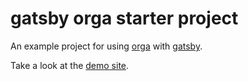 * gatsby orga starter project

An example project for using [[https://github.com/xiaoxinghu/orgajs][orga]] with [[https://www.gatsbyjs.org][gatsby]].

Take a look at the [[https://gatsby-orga.netlify.com][demo site]].
